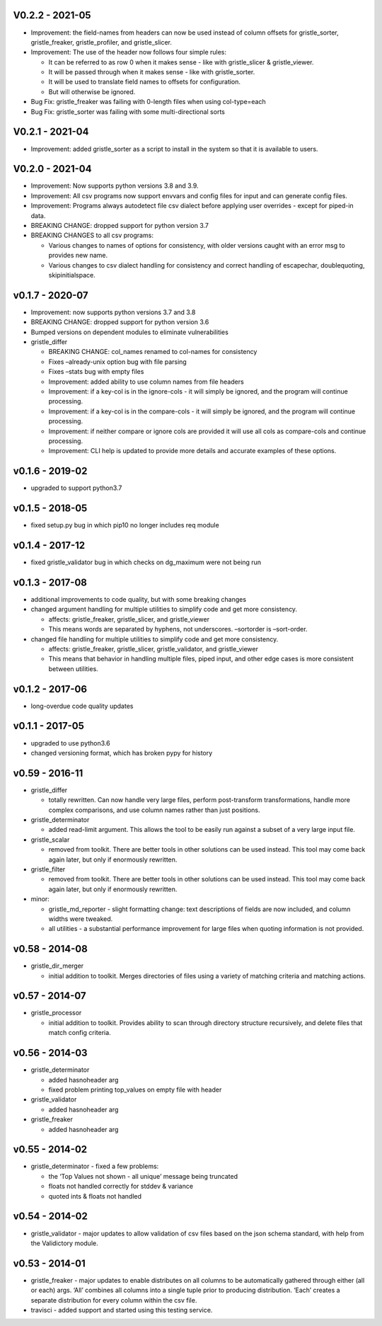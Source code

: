 V0.2.2 - 2021-05
================

-  Improvement: the field-names from headers can now be used instead of
   column offsets for gristle_sorter, gristle_freaker, gristle_profiler,
   and gristle_slicer.
-  Improvement: The use of the header now follows four simple rules:

   -  It can be referred to as row 0 when it makes sense - like with
      gristle_slicer & gristle_viewer.
   -  It will be passed through when it makes sense - like with
      gristle_sorter.
   -  It will be used to translate field names to offsets for
      configuration.
   -  But will otherwise be ignored.

-  Bug Fix: gristle_freaker was failing with 0-length files when using
   col-type=each
-  Bug Fix: gristle_sorter was failing with some multi-directional sorts

V0.2.1 - 2021-04
================

-  Improvement: added gristle_sorter as a script to install in the
   system so that it is available to users.

V0.2.0 - 2021-04
================

-  Improvement: Now supports python versions 3.8 and 3.9.
-  Improvement: All csv programs now support envvars and config files
   for input and can generate config files.
-  Improvement: Programs always autodetect file csv dialect before
   applying user overrides - except for piped-in data.
-  BREAKING CHANGE: dropped support for python version 3.7
-  BREAKING CHANGES to all csv programs:

   -  Various changes to names of options for consistency, with older
      versions caught with an error msg to provides new name.
   -  Various changes to csv dialect handling for consistency and
      correct handling of escapechar, doublequoting, skipinitialspace.

v0.1.7 - 2020-07
================

-  Improvement: now supports python versions 3.7 and 3.8
-  BREAKING CHANGE: dropped support for python version 3.6
-  Bumped versions on dependent modules to eliminate vulnerabilities
-  gristle_differ

   -  BREAKING CHANGE: col_names renamed to col-names for consistency
   -  Fixes –already-unix option bug with file parsing
   -  Fixes –stats bug with empty files
   -  Improvement: added ability to use column names from file headers
   -  Improvement: if a key-col is in the ignore-cols - it will simply
      be ignored, and the program will continue processing.
   -  Improvement: if a key-col is in the compare-cols - it will simply
      be ignored, and the program will continue processing.
   -  Improvement: if neither compare or ignore cols are provided it
      will use all cols as compare-cols and continue processing.
   -  Improvement: CLI help is updated to provide more details and
      accurate examples of these options.

v0.1.6 - 2019-02
================

-  upgraded to support python3.7

v0.1.5 - 2018-05
================

-  fixed setup.py bug in which pip10 no longer includes req module

v0.1.4 - 2017-12
================

-  fixed gristle_validator bug in which checks on dg_maximum were not
   being run

v0.1.3 - 2017-08
================

-  additional improvements to code quality, but with some breaking
   changes
-  changed argument handling for multiple utilities to simplify code and
   get more consistency.

   -  affects: gristle_freaker, gristle_slicer, and gristle_viewer
   -  This means words are separated by hyphens, not underscores.
      –sortorder is –sort-order.

-  changed file handling for multiple utilities to simplify code and get
   more consistency.

   -  affects: gristle_freaker, gristle_slicer, gristle_validator, and
      gristle_viewer
   -  This means that behavior in handling multiple files, piped input,
      and other edge cases is more consistent between utilities.

v0.1.2 - 2017-06
================

-  long-overdue code quality updates

v0.1.1 - 2017-05
================

-  upgraded to use python3.6
-  changed versioning format, which has broken pypy for history

v0.59 - 2016-11
===============

-  gristle_differ

   -  totally rewritten. Can now handle very large files, perform
      post-transform transformations, handle more complex comparisons,
      and use column names rather than just positions.

-  gristle_determinator

   -  added read-limit argument. This allows the tool to be easily run
      against a subset of a very large input file.

-  gristle_scalar

   -  removed from toolkit. There are better tools in other solutions
      can be used instead. This tool may come back again later, but only
      if enormously rewritten.

-  gristle_filter

   -  removed from toolkit. There are better tools in other solutions
      can be used instead. This tool may come back again later, but only
      if enormously rewritten.

-  minor:

   -  gristle_md_reporter - slight formatting change: text descriptions
      of fields are now included, and column widths were tweaked.
   -  all utilities - a substantial performance improvement for large
      files when quoting information is not provided.

v0.58 - 2014-08
===============

-  gristle_dir_merger

   -  initial addition to toolkit. Merges directories of files using a
      variety of matching criteria and matching actions.

v0.57 - 2014-07
===============

-  gristle_processor

   -  initial addition to toolkit. Provides ability to scan through
      directory structure recursively, and delete files that match
      config criteria.

v0.56 - 2014-03
===============

-  gristle_determinator

   -  added hasnoheader arg
   -  fixed problem printing top_values on empty file with header

-  gristle_validator

   -  added hasnoheader arg

-  gristle_freaker

   -  added hasnoheader arg

v0.55 - 2014-02
===============

-  gristle_determinator - fixed a few problems:

   -  the ‘Top Values not shown - all unique’ message being truncated
   -  floats not handled correctly for stddev & variance
   -  quoted ints & floats not handled

v0.54 - 2014-02
===============

-  gristle_validator - major updates to allow validation of csv files
   based on the json schema standard, with help from the Validictory
   module.

v0.53 - 2014-01
===============

-  gristle_freaker - major updates to enable distributes on all columns
   to be automatically gathered through either (all or each) args. ‘All’
   combines all columns into a single tuple prior to producing
   distribution. ‘Each’ creates a separate distribution for every column
   within the csv file.
-  travisci - added support and started using this testing service.

